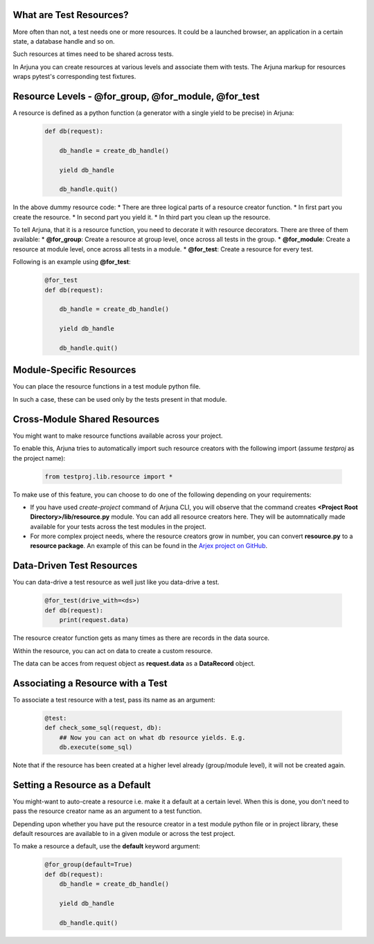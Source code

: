 .. _resources:

What are Test Resources?
========================

More often than not, a test needs one or more resources. It could be a launched browser, an application in a certain state, a database handle and so on.

Such resources at times need to be shared across tests.

In Arjuna you can create resources at various levels and associate them with tests. The Arjuna markup for resources wraps pytest's corresponding test fixtures.


Resource Levels - **@for_group**, **@for_module**, **@for_test**
================================================================

A resource is defined as a python function (a generator with a single yield to be precise) in Arjuna:

    .. code-block:: python

        def db(request):

            db_handle = create_db_handle()

            yield db_handle

            db_handle.quit()

In the above dummy resource code:
* There are three logical parts of a resource creator function.
* In first part you create the resource.
* In second part you yield it.
* In third part you clean up the resource.

To tell Arjuna, that it is a resource function, you need to decorate it with resource decorators. There are three of them available:
* **@for_group**: Create a resource at group level, once across all tests in the group.
* **@for_module**: Create a resource at module level, once across all tests in a module.
* **@for_test**: Create a resource for every test.

Following is an example using **@for_test**:
    .. code-block:: python

        @for_test
        def db(request):

            db_handle = create_db_handle()

            yield db_handle

            db_handle.quit()


**Module-Specific** Resources 
=============================

You can place the resource functions in a test module python file. 

In such a case, these can be used only by the tests present in that module.

**Cross-Module** Shared Resources
=================================

You might want to make resource functions available across your project.

To enable this, Arjuna tries to automatically import such resource creators with the following import (assume `testproj` as the project name):

    .. code-block:: python

        from testproj.lib.resource import *

To make use of this feature, you can choose to do one of the following depending on your requirements:

* If you have used `create-project` command of Arjuna CLI, you will observe that the command creates **<Project Root Directory>/lib/resource.py** module. You can add all resource creators here. They will be automnatically made available for your tests across the test modules in the project.
* For more complex project needs, where the resource creators grow in number, you can convert **resource.py** to a **resource package**. An example of this can be found in the `Arjex project on GitHub <https://github.com/rahul-verma/arjuna/tree/master/arjuna-samples/arjex>`_.

**Data-Driven** Test Resources
==============================

You can data-drive a test resource as well just like you data-drive a test.

    .. code-block:: python

        @for_test(drive_with=<ds>)
        def db(request):
            print(request.data)

The resource creator function gets as many times as there are records in the data source.

Within the resource, you can act on data to create a custom resource.

The data can be acces from request object as **request.data** as a **DataRecord** object.

**Associating a Resource with a Test**
======================================

To associate a test resource with a test, pass its name as an argument:


    .. code-block:: python

        @test:
        def check_some_sql(request, db):
            ## Now you can act on what db resource yields. E.g.
            db.execute(some_sql)


Note that if the resource has been created at a higher level already (group/module level), it will not be created again.


Setting a **Resource as a Default**
===================================

You might-want to auto-create a resource i.e. make it a default at a certain level. When this is done, you don't need to pass the resource creator name as an argument to a test function.

Depending upon whether you have put the resource creator in a test module python file or in project library, these default resources are available to in a given module or across the test project.

To make a resource a default, use the **default** keyword argument:

    .. code-block:: python

    .. code-block:: python

        @for_group(default=True)
        def db(request):
            db_handle = create_db_handle()

            yield db_handle

            db_handle.quit()


